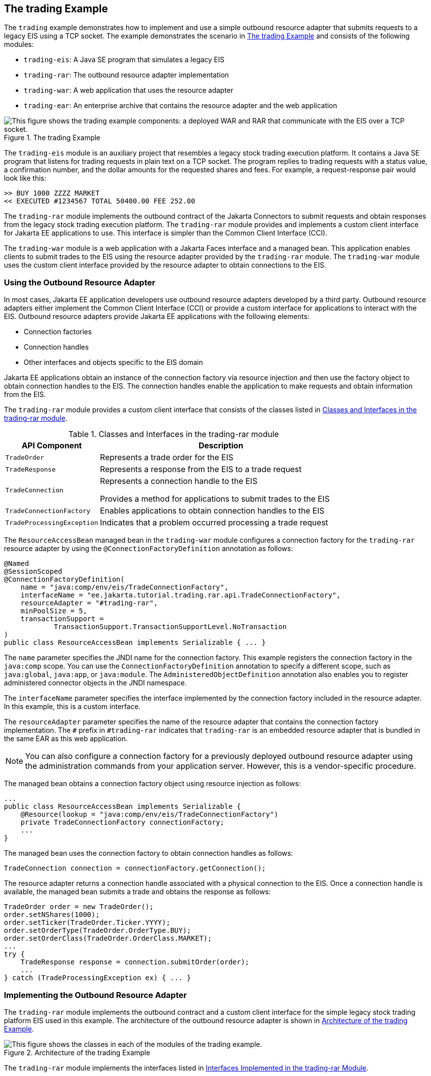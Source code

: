 == The trading Example

The `trading` example demonstrates how to implement and use a simple outbound resource adapter that submits requests to a legacy EIS using a TCP socket.
The example demonstrates the scenario in <<_the_trading_example_2>> and consists of the following modules:

* `trading-eis`: A Java SE program that simulates a legacy EIS

* `trading-rar`: The outbound resource adapter implementation

* `trading-war`: A web application that uses the resource adapter

* `trading-ear`: An enterprise archive that contains the resource adapter and the web application

[[_the_trading_example_2]]
.The trading Example
image::common:jakartaeett_dt_054.svg["This figure shows the trading example components: a deployed WAR and RAR that communicate with the EIS over a TCP socket."]

The `trading-eis` module is an auxiliary project that resembles a legacy stock trading execution platform.
It contains a Java SE program that listens for trading requests in plain text on a TCP socket.
The program replies to trading requests with a status value, a confirmation number, and the dollar amounts for the requested shares and fees.
For example, a request-response pair would look like this:

----
>> BUY 1000 ZZZZ MARKET
<< EXECUTED #1234567 TOTAL 50400.00 FEE 252.00
----

The `trading-rar` module implements the outbound contract of the Jakarta Connectors to submit requests and obtain responses from the legacy stock trading execution platform.
The `trading-rar` module provides and implements a custom client interface for Jakarta EE applications to use.
This interface is simpler than the Common Client Interface (CCI).

The `trading-war` module is a web application with a Jakarta Faces interface and a managed bean.
This application enables clients to submit trades to the EIS using the resource adapter provided by the `trading-rar` module.
The `trading-war` module uses the custom client interface provided by the resource adapter to obtain connections to the EIS.

=== Using the Outbound Resource Adapter

In most cases, Jakarta EE application developers use outbound resource adapters developed by a third party.
Outbound resource adapters either implement the Common Client Interface (CCI) or provide a custom interface for applications to interact with the EIS.
Outbound resource adapters provide Jakarta EE applications with the following elements:

* Connection factories

* Connection handles

* Other interfaces and objects specific to the EIS domain

Jakarta EE applications obtain an instance of the connection factory via resource injection and then use the factory object to obtain connection handles to the EIS.
The connection handles enable the application to make requests and obtain information from the EIS.

The `trading-rar` module provides a custom client interface that consists of the classes listed in <<_classes_and_interfaces_in_the_trading_rar_module>>.

[[_classes_and_interfaces_in_the_trading_rar_module]]
.Classes and Interfaces in the trading-rar module
[width="80%",cols="20%,60%"]
|===
|API Component |Description

|`TradeOrder` |Represents a trade order for the EIS

|`TradeResponse` |Represents a response from the EIS to a trade request

|`TradeConnection` a| Represents a connection handle to the EIS

Provides a method for applications to submit trades to the EIS

|`TradeConnectionFactory` |Enables applications to obtain connection handles to the EIS

|`TradeProcessingException` |Indicates that a problem occurred processing a trade request
|===

The `ResourceAccessBean` managed bean in the `trading-war` module configures a connection factory for the `trading-rar` resource adapter by using the `@ConnectionFactoryDefinition` annotation as follows:

[source,java]
----
@Named
@SessionScoped
@ConnectionFactoryDefinition(
    name = "java:comp/env/eis/TradeConnectionFactory",
    interfaceName = "ee.jakarta.tutorial.trading.rar.api.TradeConnectionFactory",
    resourceAdapter = "#trading-rar",
    minPoolSize = 5,
    transactionSupport =
            TransactionSupport.TransactionSupportLevel.NoTransaction
)
public class ResourceAccessBean implements Serializable { ... }
----

The `name` parameter specifies the JNDI name for the connection factory.
This example registers the connection factory in the `java:comp` scope.
You can use the `ConnectionFactoryDefinition` annotation to specify a different scope, such as `java:global`, `java:app`, or `java:module`.
The `AdministeredObjectDefinition` annotation also enables you to register administered connector objects in the JNDI namespace.

The `interfaceName` parameter specifies the interface implemented by the connection factory included in the resource adapter.
In this example, this is a custom interface.

The `resourceAdapter` parameter specifies the name of the resource adapter that contains the connection factory implementation.
The `#` prefix in `#trading-rar` indicates that `trading-rar` is an embedded resource adapter that is bundled in the same EAR as this web application.

[NOTE]
You can also configure a connection factory for a previously deployed outbound resource adapter using the administration commands from your application server.
However, this is a vendor-specific procedure.

The managed bean obtains a connection factory object using resource injection as follows:

[source,java]
----
...
public class ResourceAccessBean implements Serializable {
    @Resource(lookup = "java:comp/env/eis/TradeConnectionFactory")
    private TradeConnectionFactory connectionFactory;
    ...
}
----

The managed bean uses the connection factory to obtain connection handles as follows:

[source,java]
----
TradeConnection connection = connectionFactory.getConnection();
----

The resource adapter returns a connection handle associated with a physical connection to the EIS.
Once a connection handle is available, the managed bean submits a trade and obtains the response as follows:

[source,java]
----
TradeOrder order = new TradeOrder();
order.setNShares(1000);
order.setTicker(TradeOrder.Ticker.YYYY);
order.setOrderType(TradeOrder.OrderType.BUY);
order.setOrderClass(TradeOrder.OrderClass.MARKET);
...
try {
    TradeResponse response = connection.submitOrder(order);
    ...
} catch (TradeProcessingException ex) { ... }
----

=== Implementing the Outbound Resource Adapter

The `trading-rar` module implements the outbound contract and a custom client interface for the simple legacy stock trading platform EIS used in this example.
The architecture of the outbound resource adapter is shown in <<_architecture_of_the_trading_example>>.

[[_architecture_of_the_trading_example]]
.Architecture of the trading Example
image::common:jakartaeett_dt_055.svg["This figure shows the classes in each of the modules of the trading example."]

The `trading-rar` module implements the interfaces listed in <<_interfaces_implemented_in_the_trading_rar_module>>.

[[_interfaces_implemented_in_the_trading_rar_module]]
.Interfaces Implemented in the trading-rar Module
[width="99%",cols="20%,20%,60%"]
|===
|Package |Interface |Description

|`jakarta.resource.spi` |`ResourceAdapter` |Defines the lifecycle methods of the resource adapter

|`jakarta.resource.spi` |`ManagedConnectionFactory` |Defines a connection factory that the connection manager from the application server uses to obtain physical connections to the EIS

|`jakarta.resource.spi` |`ManagedConnection` |Defines a physical connection to the EIS that can be managed by the connection manager

|`trading.rar.api` |`TradeConnectionFactory` |Defines a connection factory that applications use to obtain connection handles

|`trading.rar.api` |`TradeConnection` |Defines a connection handle that applications use to interact with the EIS
|===

When the `trading-ear` archive is deployed and a connection pool resource is configured as described in <<_using_the_outbound_resource_adapter>>, the application server creates `TradeConnectionFactory` objects that applications can obtain using resource injection.
The `TradeConnectionFactory` implementation delegates creating connections to the connection manager provided by the application server.

The connection manager uses the `ManagedConnectionFactory` implementation to obtain physical connections to the EIS and maintains a pool of active physical connections.
When an application requests a connection handle, the connection manager associates a connection from the pool with a new connection handle that the application can use.
Connection pooling improves application performance and simplifies resource adapter development.

For more details, see the code and the comments in the `trading-rar` module.

=== Running the trading Example

You can use either NetBeans IDE or Maven to build, package, deploy, and run the `trading` example.

==== To Run the trading Example Using NetBeans IDE

. Make sure that GlassFish Server has been started (see xref:intro:usingexamples/usingexamples.adoc#_starting_and_stopping_glassfish_server[Starting and Stopping GlassFish Server]).

. From the File menu, choose Open Project.

. In the Open Project dialog box, navigate to:
+
----
jakartaee-examples/tutorial/connectors
----

. Select the `trading` folder.

. Click Open Project.

. In the Projects tab, expand the `trading` node.

. Right-click the `trading-eis` module and select Open Project.

. Right-click the `trading-eis` project and select Run.
+
The messages from the EIS appear in the Output tab:
+
----
Trade execution server listening on port 4004.
----

. Right-click the `trading-ear` project and select Build.
+
This command packages the resource adapter and the web application in an EAR file and deploys it to GlassFish Server.

. Open the following URL in a web browser:
+
----
http://localhost:8080/trading/
----
+
The web interface enables you to connect to the EIS and submit trades.
The server log shows the requests from the web application and the call sequence that provides connection handles from the resource adapter.

. Before undeploying the `trading-ear` application, close the `trading-eis` application from the status bar.

==== To Run the trading Example Using Maven

. Make sure that GlassFish Server has been started (see xref:intro:usingexamples/usingexamples.adoc#_starting_and_stopping_glassfish_server[Starting and Stopping GlassFish Server]).

. In a terminal window, go to:
+
----
jakartaee-examples/tutorial/connectors/trading/
----

. Enter the following command:
+
[source,shell]
----
mvn install
----
+
This command builds and packages the resource adapter and the web application into an EAR archive and deploys it to GlassFish Server.

. In the same terminal window, go to the `trading-eis` directory:
+
[source,shell]
----
cd trading-eis
----

. Enter the following command to run the trade execution platform:
+
[source,shell]
----
mvn exec:java
----
+
The messages from the EIS appear in the terminal window:
+
----
Trade execution server listening on port 4004.
----

. Open the following URL in a web browser:
+
----
http://localhost:8080/trading/
----
+
The web interface enables you to connect to the EIS and submit trades.
The server log shows the requests from the web application and the call sequence that provides connection handles from the resource adapter.

. Before undeploying the `trading-ear` application, press Ctrl+C on the terminal window to close the `trading-eis` application.
